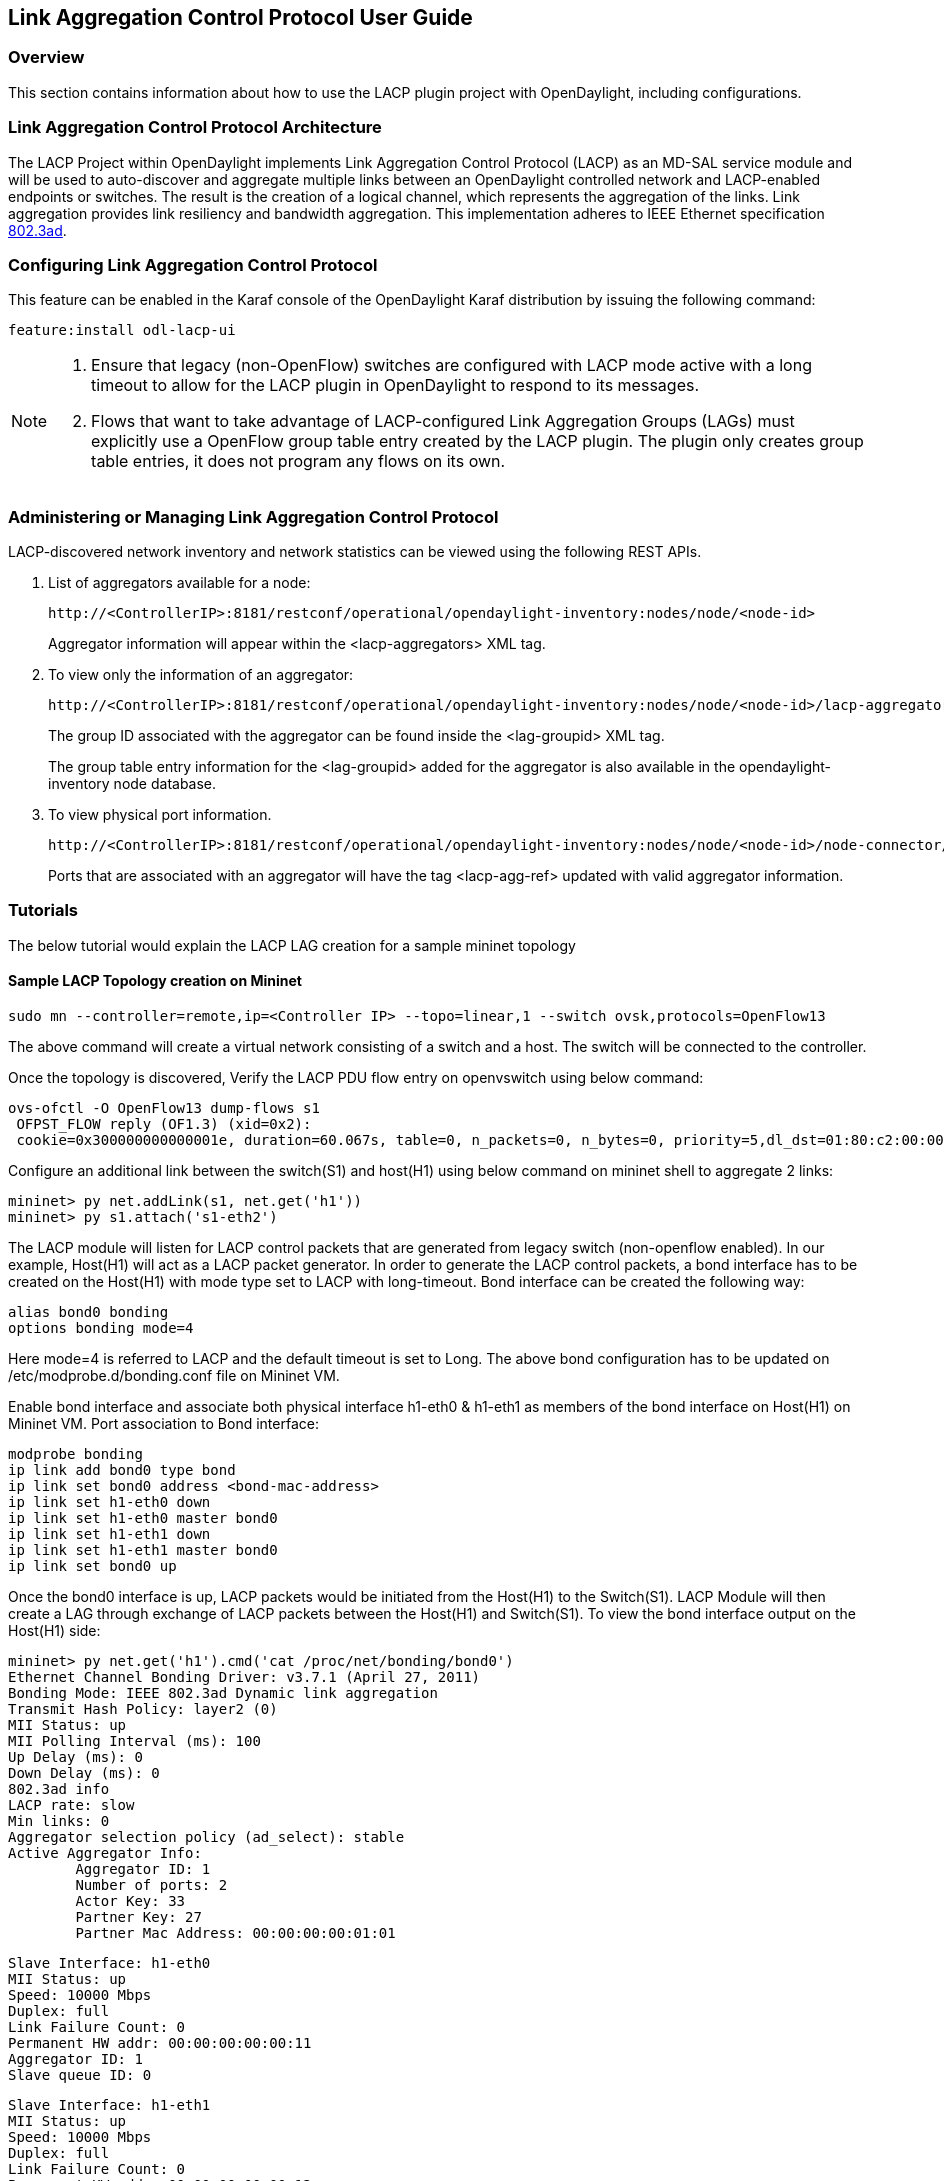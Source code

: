 == Link Aggregation Control Protocol User Guide

=== Overview
This section contains information about how to use the LACP plugin project with OpenDaylight, including configurations.

=== Link Aggregation Control Protocol Architecture
The LACP Project within OpenDaylight implements Link Aggregation Control Protocol (LACP) as an MD-SAL service module and will be used to auto-discover and aggregate multiple links between an OpenDaylight controlled network and LACP-enabled endpoints or switches. The result is the creation of a logical channel, which represents the aggregation of the links. Link aggregation provides link resiliency and bandwidth aggregation. This implementation adheres to IEEE Ethernet specification link:http://www.ieee802.org/3/hssg/public/apr07/frazier_01_0407.pdf[802.3ad].

=== Configuring Link Aggregation Control Protocol

This feature can be enabled in the Karaf console of the OpenDaylight Karaf distribution by issuing the following command:

 feature:install odl-lacp-ui

[NOTE]
====
1. Ensure that legacy (non-OpenFlow) switches are configured with LACP mode active with a long timeout to allow for the LACP plugin in OpenDaylight to respond to its messages. 
2. Flows that want to take advantage of LACP-configured Link Aggregation Groups (LAGs) must explicitly use a OpenFlow group table entry created by the LACP plugin. The plugin only creates group table entries, it does not program any flows on its own.
====

=== Administering or Managing Link Aggregation Control Protocol
LACP-discovered network inventory and network statistics can be viewed using the following REST APIs.

1. List of aggregators available for a node:
+
 http://<ControllerIP>:8181/restconf/operational/opendaylight-inventory:nodes/node/<node-id>
+
Aggregator information will appear within the +<lacp-aggregators>+ XML tag.

2. To view only the information of an aggregator:
+
 http://<ControllerIP>:8181/restconf/operational/opendaylight-inventory:nodes/node/<node-id>/lacp-aggregators/<agg-id>
+
The group ID associated with the aggregator can be found inside the +<lag-groupid>+ XML tag.
+
The group table entry information for the +<lag-groupid>+ added for the aggregator is also available in the +opendaylight-inventory+ node database.

3. To view physical port information.
+
 http://<ControllerIP>:8181/restconf/operational/opendaylight-inventory:nodes/node/<node-id>/node-connector/<node-connector-id>
+
Ports that are associated with an aggregator will have the tag +<lacp-agg-ref>+ updated with valid aggregator information.

=== Tutorials
The below tutorial would explain the LACP LAG creation for a sample mininet topology

==== Sample LACP Topology creation on Mininet
 sudo mn --controller=remote,ip=<Controller IP> --topo=linear,1 --switch ovsk,protocols=OpenFlow13

The above command will create a virtual network consisting of a switch and a host. The switch will be connected to the controller.

Once the topology is discovered, Verify the LACP PDU flow entry on openvswitch using below command:

 ovs-ofctl -O OpenFlow13 dump-flows s1
  OFPST_FLOW reply (OF1.3) (xid=0x2):
  cookie=0x300000000000001e, duration=60.067s, table=0, n_packets=0, n_bytes=0, priority=5,dl_dst=01:80:c2:00:00:02,dl_type=0x8809 actions=CONTROLLER:65535

Configure an additional link between the switch(S1) and host(H1) using below command on mininet shell to aggregate 2 links:

 mininet> py net.addLink(s1, net.get('h1'))
 mininet> py s1.attach('s1-eth2')

The LACP module will listen for LACP control packets that are generated from legacy switch (non-openflow enabled). In our example, Host(H1) will act as a LACP packet generator.
In order to generate the LACP control packets, a bond interface has to be created on the Host(H1) with mode type set to LACP with long-timeout. Bond interface can be created the following way:

        alias bond0 bonding
        options bonding mode=4

Here mode=4 is referred to LACP and the default timeout is set to Long.
The above bond configuration has to be updated on /etc/modprobe.d/bonding.conf file on Mininet VM.

Enable bond interface and associate both physical interface h1-eth0 & h1-eth1 as members of the bond interface on Host(H1) on Mininet VM. Port association to Bond interface:

        modprobe bonding
        ip link add bond0 type bond
        ip link set bond0 address <bond-mac-address>
        ip link set h1-eth0 down
        ip link set h1-eth0 master bond0
        ip link set h1-eth1 down
        ip link set h1-eth1 master bond0
        ip link set bond0 up

Once the bond0 interface is up, LACP packets would be initiated from the Host(H1) to the Switch(S1). LACP Module will then create a LAG through exchange of LACP packets between the Host(H1) and Switch(S1). To view the bond interface output on the Host(H1) side:

 mininet> py net.get('h1').cmd('cat /proc/net/bonding/bond0')
 Ethernet Channel Bonding Driver: v3.7.1 (April 27, 2011)
 Bonding Mode: IEEE 802.3ad Dynamic link aggregation
 Transmit Hash Policy: layer2 (0)
 MII Status: up
 MII Polling Interval (ms): 100
 Up Delay (ms): 0
 Down Delay (ms): 0
 802.3ad info
 LACP rate: slow
 Min links: 0
 Aggregator selection policy (ad_select): stable
 Active Aggregator Info:
         Aggregator ID: 1
         Number of ports: 2
         Actor Key: 33
         Partner Key: 27
         Partner Mac Address: 00:00:00:00:01:01
 
 Slave Interface: h1-eth0
 MII Status: up
 Speed: 10000 Mbps
 Duplex: full
 Link Failure Count: 0
 Permanent HW addr: 00:00:00:00:00:11
 Aggregator ID: 1
 Slave queue ID: 0
 
 Slave Interface: h1-eth1
 MII Status: up
 Speed: 10000 Mbps
 Duplex: full
 Link Failure Count: 0
 Permanent HW addr: 00:00:00:00:00:12
 Aggregator ID: 1
 Slave queue ID: 0

A corresponding group table entry would be created on the OpenFlow Switch(S1) with "type" set to "select" to perform the LAG functionality. To view the group entries:

 mininet>ovs-ofctl -O Openflow13 dump-groups s1
 OFPST_GROUP_DESC reply (OF1.3) (xid=0x2):
  group_id=60169,type=select,bucket=weight:0,actions=output:1,output:2

To apply the LAG functionality on the switches, the flows should be configured with action set to GroupID instead of output port. A sample add-flow configuration with output action set to GroupId:

 sudo ovs-ofctl -O Openflow13 add-flow s1 dl_type=0x0806,dl_src=SRC_MAC,dl_dst=DST_MAC,actions=group:60169
